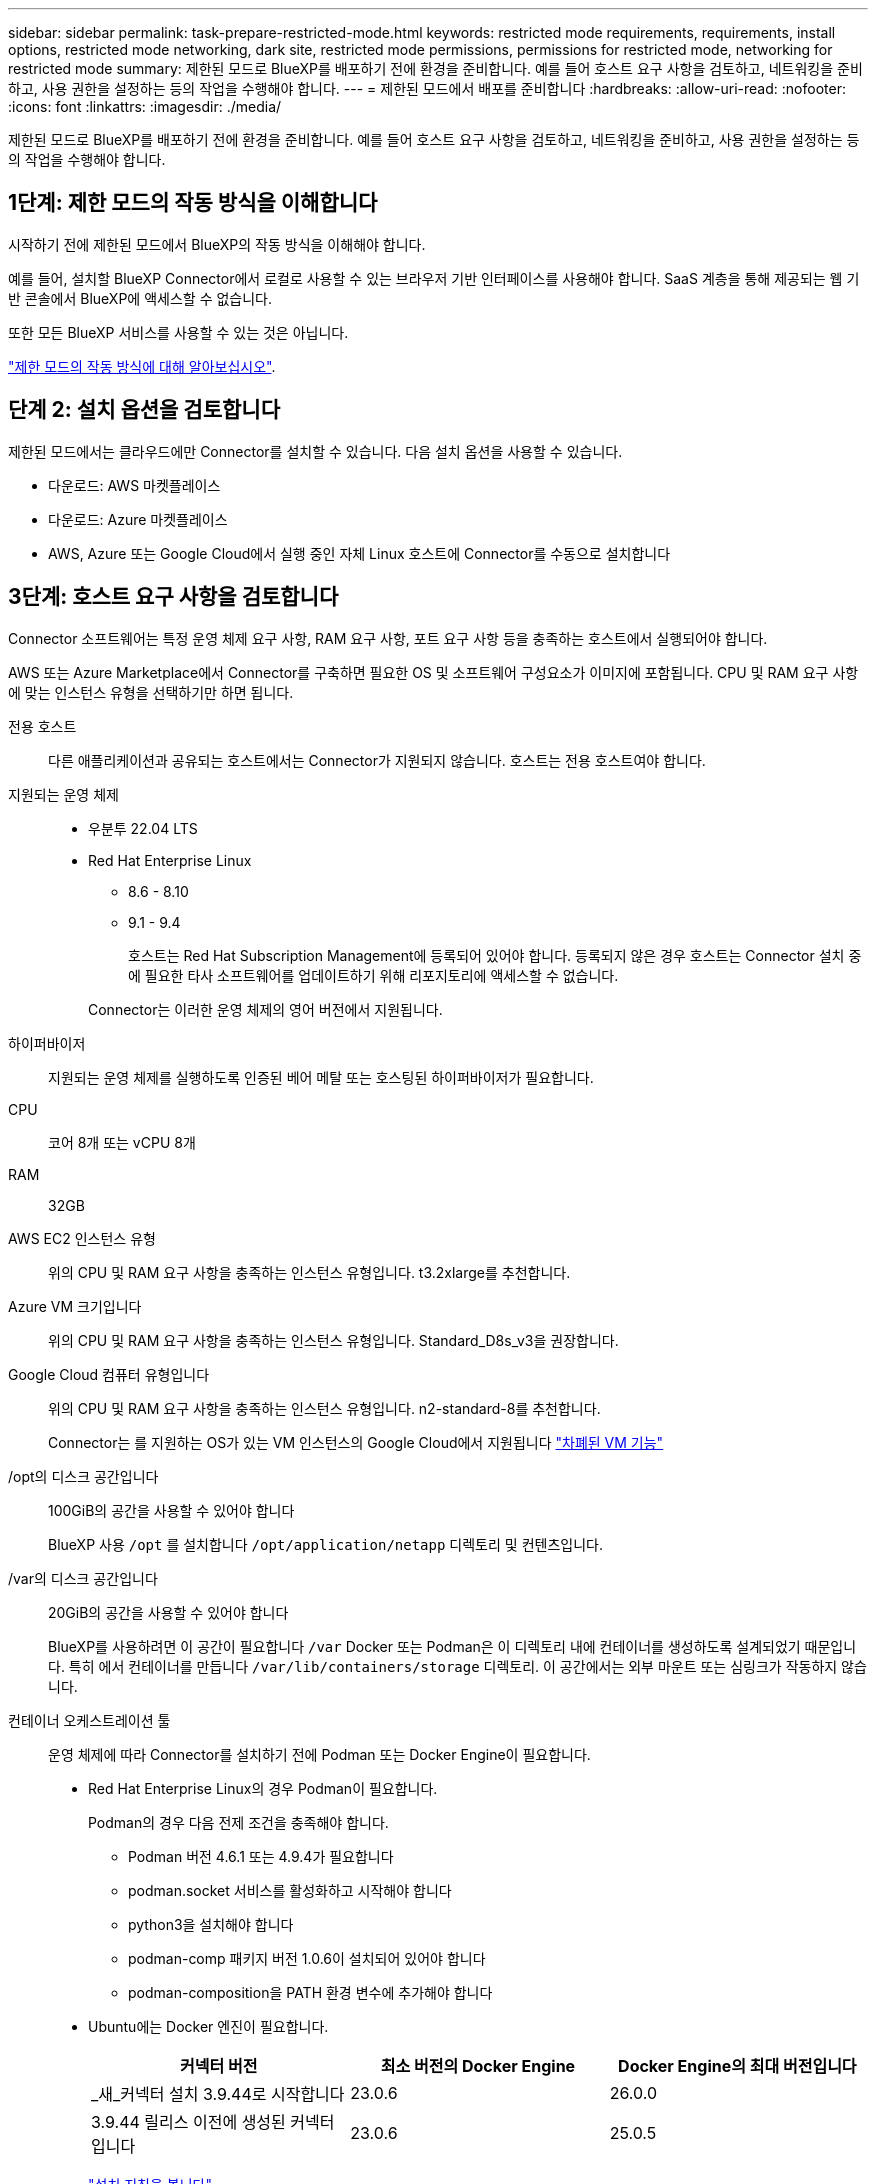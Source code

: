 ---
sidebar: sidebar 
permalink: task-prepare-restricted-mode.html 
keywords: restricted mode requirements, requirements, install options, restricted mode networking, dark site, restricted mode permissions, permissions for restricted mode, networking for restricted mode 
summary: 제한된 모드로 BlueXP를 배포하기 전에 환경을 준비합니다. 예를 들어 호스트 요구 사항을 검토하고, 네트워킹을 준비하고, 사용 권한을 설정하는 등의 작업을 수행해야 합니다. 
---
= 제한된 모드에서 배포를 준비합니다
:hardbreaks:
:allow-uri-read: 
:nofooter: 
:icons: font
:linkattrs: 
:imagesdir: ./media/


[role="lead"]
제한된 모드로 BlueXP를 배포하기 전에 환경을 준비합니다. 예를 들어 호스트 요구 사항을 검토하고, 네트워킹을 준비하고, 사용 권한을 설정하는 등의 작업을 수행해야 합니다.



== 1단계: 제한 모드의 작동 방식을 이해합니다

시작하기 전에 제한된 모드에서 BlueXP의 작동 방식을 이해해야 합니다.

예를 들어, 설치할 BlueXP Connector에서 로컬로 사용할 수 있는 브라우저 기반 인터페이스를 사용해야 합니다. SaaS 계층을 통해 제공되는 웹 기반 콘솔에서 BlueXP에 액세스할 수 없습니다.

또한 모든 BlueXP 서비스를 사용할 수 있는 것은 아닙니다.

link:concept-modes.html["제한 모드의 작동 방식에 대해 알아보십시오"].



== 단계 2: 설치 옵션을 검토합니다

제한된 모드에서는 클라우드에만 Connector를 설치할 수 있습니다. 다음 설치 옵션을 사용할 수 있습니다.

* 다운로드: AWS 마켓플레이스
* 다운로드: Azure 마켓플레이스
* AWS, Azure 또는 Google Cloud에서 실행 중인 자체 Linux 호스트에 Connector를 수동으로 설치합니다




== 3단계: 호스트 요구 사항을 검토합니다

Connector 소프트웨어는 특정 운영 체제 요구 사항, RAM 요구 사항, 포트 요구 사항 등을 충족하는 호스트에서 실행되어야 합니다.

AWS 또는 Azure Marketplace에서 Connector를 구축하면 필요한 OS 및 소프트웨어 구성요소가 이미지에 포함됩니다. CPU 및 RAM 요구 사항에 맞는 인스턴스 유형을 선택하기만 하면 됩니다.

전용 호스트:: 다른 애플리케이션과 공유되는 호스트에서는 Connector가 지원되지 않습니다. 호스트는 전용 호스트여야 합니다.
지원되는 운영 체제::
+
--
* 우분투 22.04 LTS
* Red Hat Enterprise Linux
+
** 8.6 - 8.10
** 9.1 - 9.4
+
호스트는 Red Hat Subscription Management에 등록되어 있어야 합니다. 등록되지 않은 경우 호스트는 Connector 설치 중에 필요한 타사 소프트웨어를 업데이트하기 위해 리포지토리에 액세스할 수 없습니다.

+
Connector는 이러한 운영 체제의 영어 버전에서 지원됩니다.





--
하이퍼바이저:: 지원되는 운영 체제를 실행하도록 인증된 베어 메탈 또는 호스팅된 하이퍼바이저가 필요합니다.
CPU:: 코어 8개 또는 vCPU 8개
RAM:: 32GB
AWS EC2 인스턴스 유형:: 위의 CPU 및 RAM 요구 사항을 충족하는 인스턴스 유형입니다. t3.2xlarge를 추천합니다.
Azure VM 크기입니다:: 위의 CPU 및 RAM 요구 사항을 충족하는 인스턴스 유형입니다. Standard_D8s_v3을 권장합니다.
Google Cloud 컴퓨터 유형입니다:: 위의 CPU 및 RAM 요구 사항을 충족하는 인스턴스 유형입니다. n2-standard-8를 추천합니다.
+
--
Connector는 를 지원하는 OS가 있는 VM 인스턴스의 Google Cloud에서 지원됩니다 https://cloud.google.com/compute/shielded-vm/docs/shielded-vm["차폐된 VM 기능"^]

--
/opt의 디스크 공간입니다:: 100GiB의 공간을 사용할 수 있어야 합니다
+
--
BlueXP 사용 `/opt` 를 설치합니다 `/opt/application/netapp` 디렉토리 및 컨텐츠입니다.

--
/var의 디스크 공간입니다:: 20GiB의 공간을 사용할 수 있어야 합니다
+
--
BlueXP를 사용하려면 이 공간이 필요합니다 `/var` Docker 또는 Podman은 이 디렉토리 내에 컨테이너를 생성하도록 설계되었기 때문입니다. 특히 에서 컨테이너를 만듭니다 `/var/lib/containers/storage` 디렉토리. 이 공간에서는 외부 마운트 또는 심링크가 작동하지 않습니다.

--
컨테이너 오케스트레이션 툴:: 운영 체제에 따라 Connector를 설치하기 전에 Podman 또는 Docker Engine이 필요합니다.
+
--
[[podman-versions]]
* Red Hat Enterprise Linux의 경우 Podman이 필요합니다.
+
Podman의 경우 다음 전제 조건을 충족해야 합니다.

+
** Podman 버전 4.6.1 또는 4.9.4가 필요합니다
** podman.socket 서비스를 활성화하고 시작해야 합니다
** python3을 설치해야 합니다
** podman-comp 패키지 버전 1.0.6이 설치되어 있어야 합니다
** podman-composition을 PATH 환경 변수에 추가해야 합니다


* Ubuntu에는 Docker 엔진이 필요합니다.
+
[cols="3*"]
|===
| 커넥터 버전 | 최소 버전의 Docker Engine | Docker Engine의 최대 버전입니다 


| _새_커넥터 설치 3.9.44로 시작합니다 | 23.0.6 | 26.0.0 


| 3.9.44 릴리스 이전에 생성된 커넥터입니다 | 23.0.6 | 25.0.5 
|===
+
https://docs.docker.com/engine/install/["설치 지침을 봅니다"^]



--




== 4단계: Podman 또는 Docker Engine을 설치합니다

Connector 소프트웨어를 수동으로 설치하려면 Podman 또는 Docker Engine을 설치하여 호스트를 준비해야 합니다.

운영 체제에 따라 Connector를 설치하기 전에 Podman 또는 Docker Engine이 필요합니다.

* Red Hat Enterprise Linux 8 및 9에는 Podman이 필요합니다.
* Ubuntu에는 Docker 엔진이 필요합니다.


.단계
[role="tabbed-block"]
====
.팟맨
--
지원되는 버전의 Podman을 설치합니다. <<podman-versions,BlueXP 가 지원하는 Podman 버전을 봅니다>>..

.단계
. podman-docker 패키지가 호스트에 설치되어 있는 경우 이를 제거합니다.
+
[source, cli]
----
dnf remove podman-docker
rm /var/run/docker.sock
----
. Podman을 설치합니다.
+
Podman은 공식 Red Hat Enterprise Linux 저장소에서 구할 수 있습니다.

+
Red Hat Enterprise Linux 9의 경우:

+
[source, cli]
----
sudo dnf install podman-2:<version>
----
+
여기서 <version>는 설치 중인 Podman의 지원되는 버전입니다. <<podman-versions,BlueXP 가 지원하는 Podman 버전을 봅니다>>..

+
Red Hat Enterprise Linux 8의 경우:

+
[source, cli]
----
sudo dnf install podman-3:<version>
----
+
여기서 <version>는 설치 중인 Podman의 지원되는 버전입니다. <<podman-versions,BlueXP 가 지원하는 Podman 버전을 봅니다>>..

. podman.socket 서비스를 활성화하고 시작합니다.
+
[source, cli]
----
sudo systemctl enable --now podman.socket
----
. python3 을 장착합니다.
+
[source, cli]
----
sudo dnf install python3
----
. EPEL 리포지토리 패키지를 시스템에 사용할 수 없는 경우 설치합니다.
+
EPEL(Extra Packages for Enterprise Linux) 리포지토리에서 podman-composition을 사용할 수 있기 때문에 이 단계가 필요합니다.

+
Red Hat Enterprise Linux 9의 경우:

+
[source, cli]
----
sudo dnf install https://dl.fedoraproject.org/pub/epel/epel-release-latest-9.noarch.rpm
----
+
Red Hat Enterprise Linux 8의 경우:

+
[source, cli]
----
sudo dnf install https://dl.fedoraproject.org/pub/epel/epel-release-latest-8.noarch.rpm
----
. podman-comp 패키지 1.0.6을 설치합니다.
+
[source, cli]
----
sudo dnf install podman-compose-1.0.6
----
+

NOTE: 를 사용합니다 `dnf install` 명령은 PATH 환경 변수에 podman-composition을 추가하기 위한 요구 사항을 충족합니다. 설치 명령은 podman-composition을 이미 에 포함되어 있는 /usr/bin에 추가합니다 `secure_path` 호스트 옵션.



--
.Docker 엔진
--
지원되는 버전의 Docker Engine을 설치합니다. <<podman-versions,BlueXP 가 지원하는 Docker Engine 버전을 확인합니다>>..

.단계
. Docker Engine을 설치합니다.
+
https://docs.docker.com/engine/install/["Docker의 설치 지침을 봅니다"^]

+
특정 버전의 Docker Engine을 설치하려면 다음 단계를 따르십시오. 최신 버전을 설치하면 BlueXP가 지원하지 않는 Docker 버전이 설치됩니다.

. Docker가 활성화되어 실행 중인지 확인합니다.
+
[source, cli]
----
sudo systemctl enable docker && sudo systemctl start docker
----


--
====


== 5단계: 네트워킹을 준비합니다

Connector가 공용 클라우드 환경 내에서 리소스 및 프로세스를 관리할 수 있도록 네트워킹을 설정합니다. Connector에 대한 가상 네트워크 및 서브넷을 사용하는 것 외에 다음 요구 사항이 충족되는지 확인해야 합니다.

대상 네트워크에 대한 연결:: Connector는 저장소를 관리하려는 위치에 대한 네트워크 연결이 있어야 합니다. 예를 들어, Cloud Volumes ONTAP를 구축할 계획인 VPC 또는 VNET, 온프레미스 ONTAP 클러스터가 상주하는 데이터 센터 등이 있습니다.
BlueXP 콘솔에 대한 사용자 액세스를 위한 네트워킹을 준비합니다:: 제한된 모드에서는 커넥터에서 BlueXP 사용자 인터페이스에 액세스할 수 있습니다. BlueXP 사용자 인터페이스를 사용할 때 데이터 관리 작업을 완료하기 위해 몇 개의 엔드포인트에 연결합니다. 이러한 엔드포인트는 BlueXP 콘솔에서 특정 작업을 완료할 때 사용자 컴퓨터에서 연결됩니다.
+
--
[cols="2*"]
|===
| 엔드포인트 | 목적 


| \https://signin.b2c.netapp.com | NetApp Support 사이트(NSS) 자격 증명을 업데이트하거나 BlueXP에 새 NSS 자격 증명을 추가하는 데 필요합니다. 


| \https://netapp-cloud-account.auth0.com

\https://cdn.auth0.com

\https://services.cloud.netapp.com | 웹 브라우저는 BlueXP를 통한 중앙 집중식 사용자 인증을 위해 이러한 엔드포인트에 연결됩니다. 


| \https://widget.intercom.io | 제품 내에서 NetApp 클라우드 전문가와 상담할 수 있는 채팅을 제공합니다. 
|===
--


수동 설치 중에 연결된 끝점입니다:: 자체 Linux 호스트에 커넥터를 수동으로 설치할 경우 Connector 설치 과정에서 다음 URL에 액세스해야 합니다.
+
--
* \https://support.netapp.com
* \https://mysupport.netapp.com
* \https://cloudmanager.cloud.netapp.com/tenancy
* \https://stream.cloudmanager.cloud.netapp.com
* \https://production-artifacts.cloudmanager.cloud.netapp.com
* \https://*.blob.core.windows.net
* \https://cloudmanagerinfraprod.azurecr.io
+
Azure Government 지역에서는 이 끝점이 필요하지 않습니다.

* \https://occmclientinfragov.azurecr.us
+
이 엔드포인트는 Azure Government 지역에서만 필요합니다.



설치 중에 호스트가 운영 체제 패키지를 업데이트하려고 할 수 있습니다. 호스트는 이러한 OS 패키지의 서로 다른 미러링 사이트에 연결할 수 있습니다.

--
일상적인 작업을 위한 아웃바운드 인터넷 액세스:: 커넥터를 배포하는 네트워크 위치에 아웃바운드 인터넷 연결이 있어야 합니다. Connector는 퍼블릭 클라우드 환경 내의 리소스 및 프로세스를 관리하기 위해 다음 엔드포인트에 연결하는 아웃바운드 인터넷 액세스를 필요로 합니다.
+
--
[cols="2a,1a"]
|===
| 엔드포인트 | 목적 


 a| 
AWS 서비스(amazonaws.com):

* CloudFormation 을 참조하십시오
* EC2(탄력적인 컴퓨팅 클라우드)
* IAM(Identity and Access Management)
* 키 관리 서비스(KMS)
* 보안 토큰 서비스(STS)
* S3(Simple Storage Service)

 a| 
를 사용하여 AWS에서 리소스를 관리합니다. 정확한 끝점은 사용 중인 AWS 지역에 따라 다릅니다. https://docs.aws.amazon.com/general/latest/gr/rande.html["자세한 내용은 AWS 설명서를 참조하십시오"^]



 a| 
\https://management.azure.com
\https://login.microsoftonline.com
\https://blob.core.windows.net
\https://core.windows.net
 a| 
Azure 공공 지역의 리소스를 관리합니다.



 a| 
\https://management.usgovcloudapi.net
\https://login.microsoftonline.us
\https://blob.core.usgovcloudapi.net
\https://core.usgovcloudapi.net
 a| 
Azure Government 지역의 리소스를 관리합니다.



 a| 
\https://management.chinacloudapi.cn
\https://login.chinacloudapi.cn
\https://blob.core.chinacloudapi.cn
\https://core.chinacloudapi.cn
 a| 
Azure 중국 지역의 리소스를 관리합니다.



 a| 
\https://www.googleapis.com/compute/v1/
\https://compute.googleapis.com/compute/v1
\https://cloudresourcemanager.googleapis.com/v1/projects
\https://www.googleapis.com/compute/beta
\https://storage.googleapis.com/storage/v1
\https://www.googleapis.com/storage/v1
\https://iam.googleapis.com/v1
\https://cloudkms.googleapis.com/v1
\https://www.googleapis.com/deploymentmanager/v2/projects
 a| 
Google Cloud에서 리소스를 관리합니다.



 a| 
https://support.netapp.com 으로 문의하십시오
https://mysupport.netapp.com 으로 문의하십시오
 a| 
라이센스 정보를 얻고 AutoSupport 메시지를 NetApp 지원 팀에 전송합니다.



 a| 
\https://*.api.bluexp.netapp.com

\https://api.bluexp.netapp.com

\https://*.cloudmanager.cloud.netapp.com

\https://cloudmanager.cloud.netapp.com

\https://netapp-cloud-account.auth0.com
 a| 
BlueXP 내에서 SaaS 기능 및 서비스를 제공합니다.

현재 Connector가 "cloudmanager.cloud.netapp.com" 에 문의하고 있지만 곧 출시될 릴리스에서 "api.bluexp.netapp.com" 에 연락하기 시작합니다.



 a| 
\https://*.blob.core.windows.net

\https://cloudmanagerinfraprod.azurecr.io
Azure Government 지역에서는 이 끝점이 필요하지 않습니다.

\https://occmclientinfragov.azurecr.us
이 엔드포인트는 Azure Government 지역에서만 필요합니다.
 a| 
Connector 및 해당 Docker 구성 요소를 업그레이드합니다.

|===
--


Azure의 공용 IP 주소입니다:: Azure의 커넥터 VM에서 공용 IP 주소를 사용하려면 IP 주소가 기본 SKU를 사용하여 BlueXP가 이 공용 IP 주소를 사용하도록 해야 합니다.
+
--
image:screenshot-azure-sku.png["Azure에서 새 IP 주소 만들기 스크린샷으로, SKU 필드의 아래에서 Basic을 선택할 수 있습니다."]

대신 표준 SKU IP 주소를 사용하는 경우 BlueXP는 공용 IP 대신 Connector의 _private_ip 주소를 사용합니다. BlueXP 콘솔에 액세스하는 데 사용하는 시스템에서 해당 개인 IP 주소에 액세스할 수 없는 경우 BlueXP 콘솔의 작업이 실패합니다.

https://learn.microsoft.com/en-us/azure/virtual-network/ip-services/public-ip-addresses#sku["Azure 설명서: 공용 IP SKU"^]

--


프록시 서버:: 조직에서 모든 나가는 인터넷 트래픽에 대해 프록시 서버를 배포해야 하는 경우 HTTP 또는 HTTPS 프록시에 대한 다음 정보를 가져옵니다. 설치하는 동안 이 정보를 제공해야 합니다. BlueXP는 투명한 프록시 서버를 지원하지 않습니다.
+
--
* IP 주소입니다
* 자격 증명
* HTTPS 인증서


--


포트:: 커넥터를 시작하거나 커넥터가 Cloud Volumes ONTAP에서 NetApp 지원으로 AutoSupport 메시지를 보내는 프록시로 사용되지 않는 한 커넥터로 들어오는 트래픽이 없습니다.
+
--
* HTTP(80) 및 HTTPS(443)는 드물게 사용되는 로컬 UI에 대한 액세스를 제공합니다.
* SSH(22)는 문제 해결을 위해 호스트에 연결해야 하는 경우에만 필요합니다.
* 아웃바운드 인터넷 연결을 사용할 수 없는 서브넷에 Cloud Volumes ONTAP 시스템을 배포하는 경우 포트 3128을 통한 인바운드 연결이 필요합니다.
+
Cloud Volumes ONTAP 시스템에 AutoSupport 메시지를 보내기 위한 아웃바운드 인터넷 연결이 없는 경우 BlueXP는 자동으로 해당 시스템이 커넥터에 포함된 프록시 서버를 사용하도록 구성합니다. 유일한 요구 사항은 커넥터 보안 그룹이 포트 3128을 통한 인바운드 연결을 허용하는지 확인하는 것입니다. Connector를 배포한 후 이 포트를 열어야 합니다.



--


NTP를 활성화합니다:: BlueXP 분류를 사용하여 회사 데이터 소스를 검사하려는 경우 BlueXP Connector 시스템과 BlueXP 분류 시스템 모두에서 NTP(Network Time Protocol) 서비스를 활성화하여 시스템 간에 시간이 동기화되도록 해야 합니다. https://docs.netapp.com/us-en/bluexp-classification/concept-cloud-compliance.html["BlueXP 분류에 대해 자세히 알아보십시오"^]
+
--
클라우드 공급자의 마켓플레이스에서 Connector를 만들려는 경우 Connector를 만든 후에 이 네트워킹 요구 사항을 구현해야 합니다.

--




== 6단계: 클라우드 권한 준비

BlueXP는 가상 네트워크에 Cloud Volumes ONTAP를 배포하고 BlueXP 데이터 서비스를 사용하려면 클라우드 공급업체의 권한이 필요합니다. 클라우드 공급자에서 사용 권한을 설정한 다음 해당 사용 권한을 Connector에 연결해야 합니다.

필요한 단계를 보려면 클라우드 공급자에 사용할 인증 옵션을 선택합니다.

[role="tabbed-block"]
====
.AWS IAM 역할
--
IAM 역할을 사용하여 Connector에 권한을 제공합니다.

AWS Marketplace에서 Connector를 생성하는 경우 EC2 인스턴스를 시작할 때 해당 IAM 역할을 선택하라는 메시지가 표시됩니다.

자체 Linux 호스트에 Connector를 수동으로 설치하는 경우 EC2 인스턴스에 해당 역할을 연결해야 합니다.

.단계
. AWS 콘솔에 로그인하고 IAM 서비스로 이동합니다.
. 정책 생성:
+
.. 정책 > 정책 생성 * 을 선택합니다.
.. JSON * 을 선택하고 의 내용을 복사하여 붙여 넣습니다 link:reference-permissions-aws.html["Connector에 대한 IAM 정책"].
.. 나머지 단계를 완료하고 정책을 생성합니다.


. IAM 역할 생성:
+
.. 역할 > 역할 생성 * 을 선택합니다.
.. AWS 서비스 > EC2 * 를 선택합니다.
.. 방금 만든 정책을 첨부하여 사용 권한을 추가합니다.
.. 나머지 단계를 완료해서 역할을 만듭니다.




.결과
이제 커넥터 EC2 인스턴스에 대해 IAM 역할이 있습니다.

--
.AWS 액세스 키입니다
--
IAM 사용자에 대한 권한 및 액세스 키를 설정합니다. Connector를 설치하고 BlueXP를 설정한 후 BlueXP에 AWS 액세스 키를 제공해야 합니다.

.단계
. AWS 콘솔에 로그인하고 IAM 서비스로 이동합니다.
. 정책 생성:
+
.. 정책 > 정책 생성 * 을 선택합니다.
.. JSON * 을 선택하고 의 내용을 복사하여 붙여 넣습니다 link:reference-permissions-aws.html["Connector에 대한 IAM 정책"].
.. 나머지 단계를 완료하고 정책을 생성합니다.
+
사용할 BlueXP 서비스에 따라 두 번째 정책을 만들어야 할 수도 있습니다.

+
표준 영역의 경우 권한이 두 정책에 분산됩니다. AWS에서 관리되는 정책의 최대 문자 크기 제한으로 인해 두 개의 정책이 필요합니다. link:reference-permissions-aws.html["Connector에 대한 IAM 정책에 대해 자세히 알아보십시오"].



. IAM 사용자에게 정책을 연결합니다.
+
** https://docs.aws.amazon.com/IAM/latest/UserGuide/id_roles_create.html["AWS 설명서: IAM 역할 생성"^]
** https://docs.aws.amazon.com/IAM/latest/UserGuide/access_policies_manage-attach-detach.html["AWS 설명서: IAM 정책 추가 및 제거"^]


. 커넥터를 설치한 후 BlueXP에 추가할 수 있는 액세스 키가 사용자에게 있는지 확인합니다.


.결과
이제 계정에 필요한 권한이 있습니다.

--
.Azure 역할
--
필요한 권한이 있는 Azure 사용자 지정 역할을 만듭니다. 이 역할을 Connector VM에 할당합니다.

Azure 포털, Azure PowerShell, Azure CLI 또는 REST API를 사용하여 Azure 사용자 지정 역할을 생성할 수 있습니다. 다음 단계에서는 Azure CLI를 사용하여 역할을 생성하는 방법을 보여 줍니다. 다른 방법을 사용하려면 을 참조하십시오 https://learn.microsoft.com/en-us/azure/role-based-access-control/custom-roles#steps-to-create-a-custom-role["Azure 문서"^]

.단계
. 소프트웨어를 자체 호스트에 수동으로 설치하려는 경우 사용자 지정 역할을 통해 필요한 Azure 권한을 제공할 수 있도록 VM에서 시스템에서 할당한 관리 ID를 사용하도록 설정합니다.
+
https://learn.microsoft.com/en-us/azure/active-directory/managed-identities-azure-resources/qs-configure-portal-windows-vm["Microsoft Azure 설명서: Azure 포털을 사용하여 VM의 Azure 리소스에 대해 관리되는 ID를 구성합니다"^]

. 의 내용을 복사합니다 link:reference-permissions-azure.html["Connector에 대한 사용자 지정 역할 권한"] JSON 파일에 저장합니다.
. 할당 가능한 범위에 Azure 구독 ID를 추가하여 JSON 파일을 수정합니다.
+
BlueXP에서 사용할 각 Azure 구독에 대한 ID를 추가해야 합니다.

+
* 예 *

+
[source, json]
----
"AssignableScopes": [
"/subscriptions/d333af45-0d07-4154-943d-c25fbzzzzzzz",
"/subscriptions/54b91999-b3e6-4599-908e-416e0zzzzzzz",
"/subscriptions/398e471c-3b42-4ae7-9b59-ce5bbzzzzzzz"
----
. JSON 파일을 사용하여 Azure에서 사용자 지정 역할을 생성합니다.
+
다음 단계에서는 Azure Cloud Shell에서 Bash를 사용하여 역할을 생성하는 방법을 설명합니다.

+
.. 시작 https://docs.microsoft.com/en-us/azure/cloud-shell/overview["Azure 클라우드 셸"^] Bash 환경을 선택하십시오.
.. JSON 파일을 업로드합니다.
+
image:screenshot_azure_shell_upload.png["파일을 업로드하는 옵션을 선택할 수 있는 Azure Cloud Shell의 스크린 샷"]

.. Azure CLI를 사용하여 사용자 지정 역할을 생성합니다.
+
[source, azurecli]
----
az role definition create --role-definition Connector_Policy.json
----




.결과
이제 Connector 가상 머신에 할당할 수 있는 BlueXP Operator라는 사용자 지정 역할이 있어야 합니다.

--
.Azure 서비스 보안 주체
--
Microsoft Entra ID에서 서비스 주체를 생성 및 설정하고 BlueXP에 필요한 Azure 자격 증명을 받습니다. Connector를 설치하고 BlueXP를 설정한 후 이러한 자격 증명을 BlueXP에 제공해야 합니다.

.역할 기반 액세스 제어를 위한 Microsoft Entra 응용 프로그램을 만듭니다
. Azure에서 Active Directory 응용 프로그램을 만들고 응용 프로그램을 역할에 할당할 수 있는 권한이 있는지 확인합니다.
+
자세한 내용은 을 참조하십시오 https://docs.microsoft.com/en-us/azure/active-directory/develop/howto-create-service-principal-portal#required-permissions/["Microsoft Azure 문서: 필요한 권한"^]

. Azure 포털에서 * Microsoft Entra ID * 서비스를 엽니다.
+
image:screenshot_azure_ad.png["에는 Microsoft Azure의 Active Directory 서비스가 나와 있습니다."]

. 메뉴에서 * 앱 등록 * 을 선택합니다.
. 새 등록 * 을 선택합니다.
. 응용 프로그램에 대한 세부 정보를 지정합니다.
+
** * 이름 *: 응용 프로그램의 이름을 입력합니다.
** * 계정 유형 *: 계정 유형을 선택합니다(모두 BlueXP에서 사용 가능).
** * URI 리디렉션 *: 이 필드는 비워 둘 수 있습니다.


. Register * 를 선택합니다.
+
AD 응용 프로그램 및 서비스 보안 주체를 만들었습니다.



.애플리케이션에 역할을 할당합니다
. 사용자 지정 역할 만들기:
+
Azure 포털, Azure PowerShell, Azure CLI 또는 REST API를 사용하여 Azure 사용자 지정 역할을 생성할 수 있습니다. 다음 단계에서는 Azure CLI를 사용하여 역할을 생성하는 방법을 보여 줍니다. 다른 방법을 사용하려면 을 참조하십시오 https://learn.microsoft.com/en-us/azure/role-based-access-control/custom-roles#steps-to-create-a-custom-role["Azure 문서"^]

+
.. 의 내용을 복사합니다 link:reference-permissions-azure.html["Connector에 대한 사용자 지정 역할 권한"] JSON 파일에 저장합니다.
.. 할당 가능한 범위에 Azure 구독 ID를 추가하여 JSON 파일을 수정합니다.
+
사용자가 Cloud Volumes ONTAP 시스템을 생성할 각 Azure 구독에 대한 ID를 추가해야 합니다.

+
* 예 *

+
[source, json]
----
"AssignableScopes": [
"/subscriptions/d333af45-0d07-4154-943d-c25fbzzzzzzz",
"/subscriptions/54b91999-b3e6-4599-908e-416e0zzzzzzz",
"/subscriptions/398e471c-3b42-4ae7-9b59-ce5bbzzzzzzz"
----
.. JSON 파일을 사용하여 Azure에서 사용자 지정 역할을 생성합니다.
+
다음 단계에서는 Azure Cloud Shell에서 Bash를 사용하여 역할을 생성하는 방법을 설명합니다.

+
*** 시작 https://docs.microsoft.com/en-us/azure/cloud-shell/overview["Azure 클라우드 셸"^] Bash 환경을 선택하십시오.
*** JSON 파일을 업로드합니다.
+
image:screenshot_azure_shell_upload.png["파일을 업로드하는 옵션을 선택할 수 있는 Azure Cloud Shell의 스크린 샷"]

*** Azure CLI를 사용하여 사용자 지정 역할을 생성합니다.
+
[source, azurecli]
----
az role definition create --role-definition Connector_Policy.json
----
+
이제 Connector 가상 머신에 할당할 수 있는 BlueXP Operator라는 사용자 지정 역할이 있어야 합니다.





. 역할에 응용 프로그램을 할당합니다.
+
.. Azure 포털에서 * Subscriptions * 서비스를 엽니다.
.. 구독을 선택합니다.
.. 액세스 제어(IAM) > 추가 > 역할 할당 추가 * 를 선택합니다.
.. Role * 탭에서 * BlueXP Operator * 역할을 선택하고 * Next * 를 선택합니다.
.. Members* 탭에서 다음 단계를 완료합니다.
+
*** 사용자, 그룹 또는 서비스 보안 주체 * 를 선택한 상태로 유지합니다.
*** 구성원 선택 * 을 선택합니다.
+
image:screenshot-azure-service-principal-role.png["애플리케이션에 역할을 추가할 때 구성원 탭을 표시하는 Azure 포털의 스크린샷"]

*** 응용 프로그램의 이름을 검색합니다.
+
예를 들면 다음과 같습니다.

+
image:screenshot_azure_service_principal_role.png["Azure 포털에서 역할 할당 추가 양식을 보여 주는 Azure 포털의 스크린샷"]

*** 응용 프로그램을 선택하고 * 선택 * 을 선택합니다.
*** 다음 * 을 선택합니다.


.. 검토 + 할당 * 을 선택합니다.
+
이제 서비스 보안 주체에 Connector를 배포하는 데 필요한 Azure 권한이 있습니다.

+
여러 Azure 구독에서 Cloud Volumes ONTAP를 배포하려면 서비스 보안 주체를 해당 구독 각각에 바인딩해야 합니다. BlueXP를 사용하면 Cloud Volumes ONTAP를 배포할 때 사용할 구독을 선택할 수 있습니다.





.Windows Azure 서비스 관리 API 권한을 추가합니다
. Microsoft Entra ID * 서비스에서 * 앱 등록 * 을 선택하고 애플리케이션을 선택합니다.
. API 권한 > 권한 추가 * 를 선택합니다.
. Microsoft API * 에서 * Azure Service Management * 를 선택합니다.
+
image:screenshot_azure_service_mgmt_apis.gif["Azure 서비스 관리 API 권한을 보여 주는 Azure 포털의 스크린샷"]

. Access Azure Service Management as organization users * 를 선택한 다음 * Add permissions * 를 선택합니다.
+
image:screenshot_azure_service_mgmt_apis_add.gif["Azure 서비스 관리 API 추가를 보여 주는 Azure 포털의 스크린샷"]



.응용 프로그램의 응용 프로그램 ID 및 디렉터리 ID를 가져옵니다
. Microsoft Entra ID * 서비스에서 * 앱 등록 * 을 선택하고 애플리케이션을 선택합니다.
. 응용 프로그램(클라이언트) ID * 와 * 디렉터리(테넌트) ID * 를 복사합니다.
+
image:screenshot_azure_app_ids.gif["Microsoft Entra IDy의 응용 프로그램에 대한 응용 프로그램(클라이언트) ID 및 디렉터리(테넌트) ID를 보여 주는 스크린샷."]

+
Azure 계정을 BlueXP에 추가하는 경우 응용 프로그램의 응용 프로그램(클라이언트) ID와 디렉터리(테넌트) ID를 제공해야 합니다. BlueXP는 ID를 사용하여 프로그래밍 방식으로 로그인합니다.



.클라이언트 암호를 생성합니다
. Microsoft Entra ID * 서비스를 엽니다.
. 앱 등록 * 을 선택하고 응용 프로그램을 선택합니다.
. 인증서 및 비밀 > 새 클라이언트 비밀 * 을 선택합니다.
. 비밀과 기간에 대한 설명을 제공하십시오.
. 추가 * 를 선택합니다.
. 클라이언트 암호 값을 복사합니다.
+
image:screenshot_azure_client_secret.gif["Microsoft Entra 서비스 보안 주체의 클라이언트 암호를 보여 주는 Azure 포털 스크린샷"]

+
이제 BlueXP에서 Microsoft Entra ID를 사용하여 인증하는 클라이언트 암호가 있습니다.



.결과
이제 서비스 보안 주체가 설정되었으므로 응용 프로그램(클라이언트) ID, 디렉터리(테넌트) ID 및 클라이언트 암호 값을 복사해야 합니다. Azure 계정을 추가할 때 BlueXP에 이 정보를 입력해야 합니다.

--
.Google Cloud 서비스 계정
--
역할을 생성하여 Connector VM 인스턴스에 사용할 서비스 계정에 적용합니다.

.단계
. Google Cloud에서 사용자 지정 역할 생성:
+
.. 에 정의된 권한이 포함된 YAML 파일을 생성합니다 link:reference-permissions-gcp.html["Google Cloud용 커넥터 정책"].
.. Google Cloud에서 클라우드 쉘을 활성화합니다.
.. Connector에 필요한 권한이 포함된 YAML 파일을 업로드합니다.
.. 을 사용하여 사용자 지정 역할을 만듭니다 `gcloud iam roles create` 명령.
+
다음 예제에서는 프로젝트 수준에서 "connector"라는 역할을 만듭니다.

+
[source, gcloud]
----
gcloud iam roles create connector --project=myproject --file=connector.yaml
----
+
https://cloud.google.com/iam/docs/creating-custom-roles#iam-custom-roles-create-gcloud["Google Cloud docs: 사용자 지정 역할 생성 및 관리"^]



. Google Cloud에서 서비스 계정 생성:
+
.. IAM 및 관리 서비스에서 * 서비스 계정 > 서비스 계정 생성 * 을 선택합니다.
.. 서비스 계정 세부 정보를 입력하고 * 생성 및 계속 * 을 선택합니다.
.. 방금 만든 역할을 선택합니다.
.. 나머지 단계를 완료해서 역할을 만듭니다.
+
https://cloud.google.com/iam/docs/creating-managing-service-accounts#creating_a_service_account["Google Cloud docs: 서비스 계정 생성"^]





.결과
이제 Connector VM 인스턴스에 할당할 수 있는 서비스 계정이 있습니다.

--
====


== 7단계: Google Cloud API를 활성화합니다

Google Cloud에 Cloud Volumes ONTAP을 구축하려면 여러 API가 필요합니다.

.단계
. https://cloud.google.com/apis/docs/getting-started#enabling_apis["프로젝트에서 다음 Google Cloud API를 활성화합니다"^]
+
** Cloud Deployment Manager V2 API
** 클라우드 로깅 API
** Cloud Resource Manager API를 참조하십시오
** 컴퓨팅 엔진 API
** IAM(Identity and Access Management) API
** 클라우드 키 관리 서비스(KMS) API
+
(고객이 관리하는 암호화 키(CMEK)로 BlueXP 백업 및 복구를 사용하려는 경우에만 필요)




